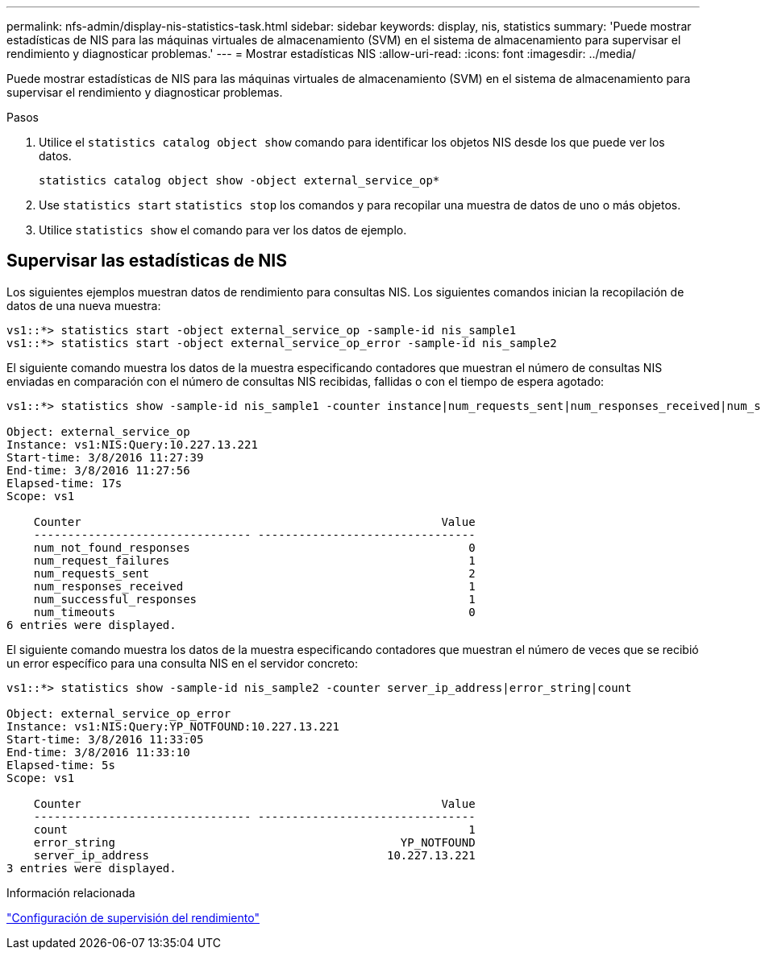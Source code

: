 ---
permalink: nfs-admin/display-nis-statistics-task.html 
sidebar: sidebar 
keywords: display, nis, statistics 
summary: 'Puede mostrar estadísticas de NIS para las máquinas virtuales de almacenamiento (SVM) en el sistema de almacenamiento para supervisar el rendimiento y diagnosticar problemas.' 
---
= Mostrar estadísticas NIS
:allow-uri-read: 
:icons: font
:imagesdir: ../media/


[role="lead"]
Puede mostrar estadísticas de NIS para las máquinas virtuales de almacenamiento (SVM) en el sistema de almacenamiento para supervisar el rendimiento y diagnosticar problemas.

.Pasos
. Utilice el `statistics catalog object show` comando para identificar los objetos NIS desde los que puede ver los datos.
+
`statistics catalog object show -object external_service_op*`

. Use `statistics start` `statistics stop` los comandos y para recopilar una muestra de datos de uno o más objetos.
. Utilice `statistics show` el comando para ver los datos de ejemplo.




== Supervisar las estadísticas de NIS

Los siguientes ejemplos muestran datos de rendimiento para consultas NIS. Los siguientes comandos inician la recopilación de datos de una nueva muestra:

[listing]
----
vs1::*> statistics start -object external_service_op -sample-id nis_sample1
vs1::*> statistics start -object external_service_op_error -sample-id nis_sample2
----
El siguiente comando muestra los datos de la muestra especificando contadores que muestran el número de consultas NIS enviadas en comparación con el número de consultas NIS recibidas, fallidas o con el tiempo de espera agotado:

[listing]
----
vs1::*> statistics show -sample-id nis_sample1 -counter instance|num_requests_sent|num_responses_received|num_successful_responses|num_timeouts|num_request_failures|num_not_found_responses

Object: external_service_op
Instance: vs1:NIS:Query:10.227.13.221
Start-time: 3/8/2016 11:27:39
End-time: 3/8/2016 11:27:56
Elapsed-time: 17s
Scope: vs1

    Counter                                                     Value
    -------------------------------- --------------------------------
    num_not_found_responses                                         0
    num_request_failures                                            1
    num_requests_sent                                               2
    num_responses_received                                          1
    num_successful_responses                                        1
    num_timeouts                                                    0
6 entries were displayed.
----
El siguiente comando muestra los datos de la muestra especificando contadores que muestran el número de veces que se recibió un error específico para una consulta NIS en el servidor concreto:

[listing]
----
vs1::*> statistics show -sample-id nis_sample2 -counter server_ip_address|error_string|count

Object: external_service_op_error
Instance: vs1:NIS:Query:YP_NOTFOUND:10.227.13.221
Start-time: 3/8/2016 11:33:05
End-time: 3/8/2016 11:33:10
Elapsed-time: 5s
Scope: vs1

    Counter                                                     Value
    -------------------------------- --------------------------------
    count                                                           1
    error_string                                          YP_NOTFOUND
    server_ip_address                                   10.227.13.221
3 entries were displayed.
----
.Información relacionada
link:../performance-config/index.html["Configuración de supervisión del rendimiento"]
